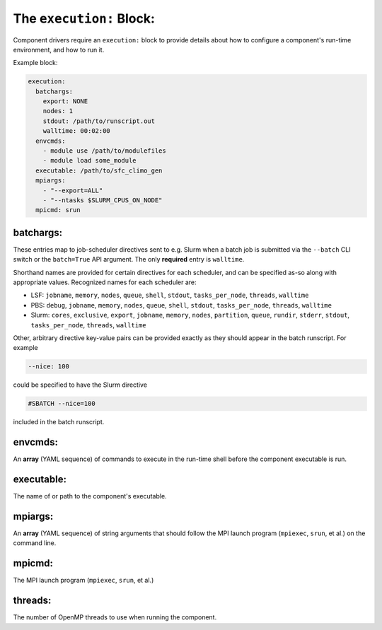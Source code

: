 .. _execution_yaml:

The ``execution:`` Block:
=========================

Component drivers require an ``execution:`` block to provide details about how to configure a component's run-time environment, and how to run it.

Example block:

.. code-block:: yaml

   execution:
     batchargs:
       export: NONE
       nodes: 1
       stdout: /path/to/runscript.out
       walltime: 00:02:00
     envcmds:
       - module use /path/to/modulefiles
       - module load some_module
     executable: /path/to/sfc_climo_gen
     mpiargs:
       - "--export=ALL"
       - "--ntasks $SLURM_CPUS_ON_NODE"
     mpicmd: srun


batchargs:
""""""""""

These entries map to job-scheduler directives sent to e.g. Slurm when a batch job is submitted via the ``--batch`` CLI switch or the ``batch=True`` API argument. The only **required** entry is ``walltime``.

Shorthand names are provided for certain directives for each scheduler, and can be specified as-so along with appropriate values. Recognized names for each scheduler are:

* LSF: ``jobname``, ``memory``, ``nodes``, ``queue``, ``shell``, ``stdout``, ``tasks_per_node``, ``threads``, ``walltime``
* PBS: ``debug``, ``jobname``, ``memory``, ``nodes``, ``queue``, ``shell``, ``stdout``, ``tasks_per_node``, ``threads``, ``walltime``
* Slurm: ``cores``, ``exclusive``, ``export``, ``jobname``, ``memory``, ``nodes``, ``partition``, ``queue``, ``rundir``, ``stderr``, ``stdout``, ``tasks_per_node``, ``threads``, ``walltime``

Other, arbitrary directive key-value pairs can be provided exactly as they should appear in the batch runscript. For example

.. code-block:: yaml

   --nice: 100

could be specified to have the Slurm directive

.. code-block:: text

   #SBATCH --nice=100

included in the batch runscript.

envcmds:
""""""""

An **array** (YAML sequence) of commands to execute in the run-time shell before the component executable is run.

executable:
"""""""""""

The name of or path to the component's executable.

mpiargs:
""""""""

An **array** (YAML sequence) of string arguments that should follow the MPI launch program (``mpiexec``, ``srun``, et al.) on the command line.

mpicmd:
"""""""

The MPI launch program (``mpiexec``, ``srun``, et al.)

threads:
""""""""

The number of OpenMP threads to use when running the component.
